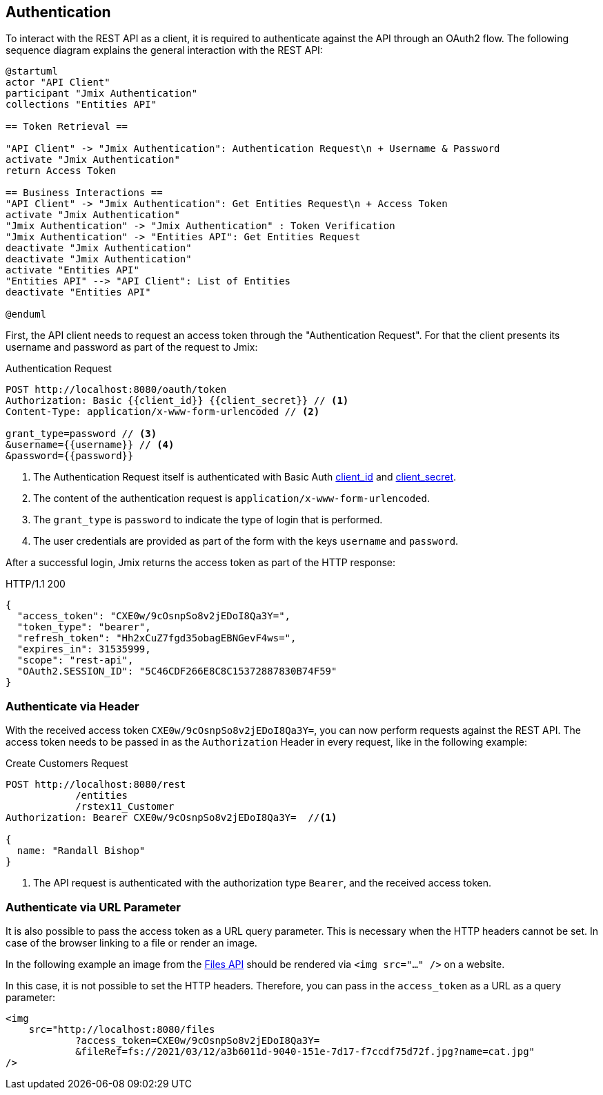 == Authentication

To interact with the REST API as a client, it is required to authenticate against the API through an OAuth2 flow. The following sequence diagram explains the general interaction with the REST API:

[plantuml]
....
@startuml
actor "API Client"
participant "Jmix Authentication"
collections "Entities API"

== Token Retrieval ==

"API Client" -> "Jmix Authentication": Authentication Request\n + Username & Password
activate "Jmix Authentication"
return Access Token

== Business Interactions ==
"API Client" -> "Jmix Authentication": Get Entities Request\n + Access Token
activate "Jmix Authentication"
"Jmix Authentication" -> "Jmix Authentication" : Token Verification
"Jmix Authentication" -> "Entities API": Get Entities Request
deactivate "Jmix Authentication"
deactivate "Jmix Authentication"
activate "Entities API"
"Entities API" --> "API Client": List of Entities
deactivate "Entities API"

@enduml
....

First, the API client needs to request an access token through the "Authentication Request". For that the client presents its username and password as part of the request to Jmix:

.Authentication Request
[source, http request]
----
POST http://localhost:8080/oauth/token
Authorization: Basic {{client_id}} {{client_secret}} // <1>
Content-Type: application/x-www-form-urlencoded // <2>

grant_type=password // <3>
&username={{username}} // <4>
&password={{password}}
----
<1> The Authentication Request itself is authenticated with Basic Auth xref:configuration.adoc#jmix.rest.client.id[client_id] and xref:configuration.adoc#jmix.rest.client.secret[client_secret].
<2> The content of the authentication request is `application/x-www-form-urlencoded`.
<3> The `grant_type` is `password` to indicate the type of login that is performed.
<4> The user credentials are provided as part of the form with the keys `username` and `password`.

After a successful login, Jmix returns the access token as part of the HTTP response:

.HTTP/1.1 200
[source, json]
----
{
  "access_token": "CXE0w/9cOsnpSo8v2jEDoI8Qa3Y=",
  "token_type": "bearer",
  "refresh_token": "Hh2xCuZ7fgd35obagEBNGevF4ws=",
  "expires_in": 31535999,
  "scope": "rest-api",
  "OAuth2.SESSION_ID": "5C46CDF266E8C8C15372887830B74F59"
}
----

=== Authenticate via Header

With the received access token `CXE0w/9cOsnpSo8v2jEDoI8Qa3Y=`, you can now perform requests against the REST API. The access token needs to be passed in as the `Authorization` Header in every request, like in the following example:

.Create Customers Request
[source, http request]
----
POST http://localhost:8080/rest
            /entities
            /rstex11_Customer
Authorization: Bearer CXE0w/9cOsnpSo8v2jEDoI8Qa3Y=  //<1>

{
  name: "Randall Bishop"
}
----
<1> The API request is authenticated with the authorization type `Bearer`, and the received access token.


=== Authenticate via URL Parameter

It is also possible to pass the access token as a URL query parameter. This is necessary when the HTTP headers cannot be set. In case of the browser linking to a file or render an image.

In the following example an image from the xref:files-api.adoc[Files API] should be rendered via `<img src="..." />` on a website.

In this case, it is not possible to set the HTTP headers. Therefore, you can pass in the `access_token` as a URL as a query parameter:

[source,html]
----
<img
    src="http://localhost:8080/files
            ?access_token=CXE0w/9cOsnpSo8v2jEDoI8Qa3Y=
            &fileRef=fs://2021/03/12/a3b6011d-9040-151e-7d17-f7ccdf75d72f.jpg?name=cat.jpg"
/>
----
